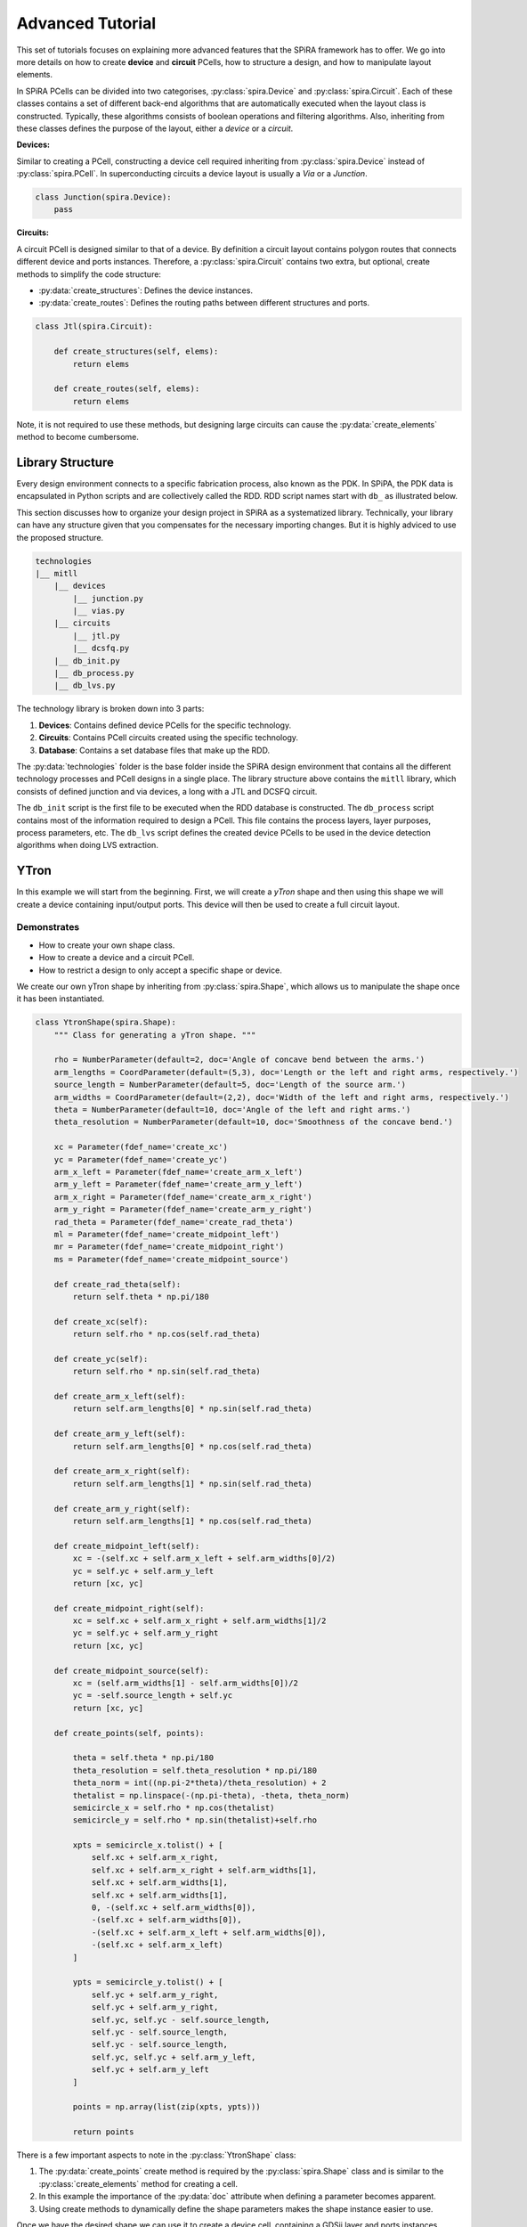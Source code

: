 #################
Advanced Tutorial
#################

This set of tutorials focuses on explaining more advanced features that the SPiRA framework
has to offer. We go into more details on how to create **device** and **circuit** PCells,
how to structure a design, and how to manipulate layout elements.

In SPiRA PCells can be divided into two categorises, :py:class:`spira.Device` and :py:class:`spira.Circuit`.
Each of these classes contains a set of different back-end algorithms that are automatically executed when
the layout class is constructed. Typically, these algorithms consists of boolean operations and filtering algorithms.
Also, inheriting from these classes defines the purpose of the layout, either a *device* or a *circuit*.

**Devices:**

Similar to creating a PCell, constructing a device cell required inheriting from :py:class:`spira.Device`
instead of :py:class:`spira.PCell`. In superconducting circuits a device layout is usually a *Via* or a *Junction*.

.. code-block:: python

    class Junction(spira.Device):
        pass

**Circuits:**

A circuit PCell is designed similar to that of a device. By definition a circuit layout contains polygon
routes that connects different device and ports instances. Therefore, a :py:class:`spira.Circuit` contains
two extra, but optional, create methods to simplify the code structure:

* :py:data:`create_structures`: Defines the device instances.
* :py:data:`create_routes`: Defines the routing paths between different structures and ports.

.. code-block:: python

    class Jtl(spira.Circuit):

        def create_structures(self, elems):
            return elems

        def create_routes(self, elems):
            return elems

Note, it is not required to use these methods, but designing large circuits can cause the
:py:data:`create_elements` method to become cumbersome.


*****************
Library Structure
*****************

Every design environment connects to a specific fabrication process, also known as the PDK.
In SPiPA, the PDK data is encapsulated in Python scripts and are collectively called the RDD.
RDD script names start with ``db_`` as illustrated below.

This section discusses how to organize your design project in SPiRA as a systematized library.
Technically, your library can have any structure given that you compensates for the necessary
importing changes. But it is highly adviced to use the proposed structure.

.. code-block:: bash

    technologies
    |__ mitll
        |__ devices
            |__ junction.py
            |__ vias.py
        |__ circuits
            |__ jtl.py
            |__ dcsfq.py
        |__ db_init.py
        |__ db_process.py
        |__ db_lvs.py

The technology library is broken down into 3 parts:

1. **Devices**: Contains defined device PCells for the specific technology.
2. **Circuits**: Contains PCell circuits created using the specific technology.
3. **Database**: Contains a set database files that make up the RDD.

The :py:data:`technologies` folder is the base folder inside the SPiRA design environment that
contains all the different technology processes and PCell designs in a single place. The library structure
above contains the ``mitll`` library, which consists of defined junction and via devices, a long
with a JTL and DCSFQ circuit. 

The ``db_init`` script is the first file to be executed when the RDD database is constructed.
The ``db_process`` script contains most of the information required to design a PCell.
This file contains the process layers, layer purposes, process parameters, etc.
The ``db_lvs`` script defines the created device PCells to be used in the device detection
algorithms when doing LVS extraction.


*****
YTron
*****

In this example we will start from the beginning. First, we will create a *yTron* shape
and then using this shape we will create a device containing input/output ports.
This device will then be used to create a full circuit layout.

Demonstrates
============

* How to create your own shape class.
* How to create a device and a circuit PCell.
* How to restrict a design to only accept a specific shape or device.

We create our own yTron shape by inheriting from :py:class:`spira.Shape`, which allows us
to manipulate the shape once it has been instantiated.

.. code-block:: python

    class YtronShape(spira.Shape):
        """ Class for generating a yTron shape. """

        rho = NumberParameter(default=2, doc='Angle of concave bend between the arms.')
        arm_lengths = CoordParameter(default=(5,3), doc='Length or the left and right arms, respectively.')
        source_length = NumberParameter(default=5, doc='Length of the source arm.')
        arm_widths = CoordParameter(default=(2,2), doc='Width of the left and right arms, respectively.')
        theta = NumberParameter(default=10, doc='Angle of the left and right arms.')
        theta_resolution = NumberParameter(default=10, doc='Smoothness of the concave bend.')

        xc = Parameter(fdef_name='create_xc')
        yc = Parameter(fdef_name='create_yc')
        arm_x_left = Parameter(fdef_name='create_arm_x_left')
        arm_y_left = Parameter(fdef_name='create_arm_y_left')
        arm_x_right = Parameter(fdef_name='create_arm_x_right')
        arm_y_right = Parameter(fdef_name='create_arm_y_right')
        rad_theta = Parameter(fdef_name='create_rad_theta')
        ml = Parameter(fdef_name='create_midpoint_left')
        mr = Parameter(fdef_name='create_midpoint_right')
        ms = Parameter(fdef_name='create_midpoint_source')

        def create_rad_theta(self):
            return self.theta * np.pi/180

        def create_xc(self):
            return self.rho * np.cos(self.rad_theta)

        def create_yc(self):
            return self.rho * np.sin(self.rad_theta)

        def create_arm_x_left(self):
            return self.arm_lengths[0] * np.sin(self.rad_theta)

        def create_arm_y_left(self):
            return self.arm_lengths[0] * np.cos(self.rad_theta)

        def create_arm_x_right(self):
            return self.arm_lengths[1] * np.sin(self.rad_theta)

        def create_arm_y_right(self):
            return self.arm_lengths[1] * np.cos(self.rad_theta)

        def create_midpoint_left(self):
            xc = -(self.xc + self.arm_x_left + self.arm_widths[0]/2)
            yc = self.yc + self.arm_y_left
            return [xc, yc]

        def create_midpoint_right(self):
            xc = self.xc + self.arm_x_right + self.arm_widths[1]/2
            yc = self.yc + self.arm_y_right
            return [xc, yc]

        def create_midpoint_source(self):
            xc = (self.arm_widths[1] - self.arm_widths[0])/2
            yc = -self.source_length + self.yc
            return [xc, yc]

        def create_points(self, points):

            theta = self.theta * np.pi/180
            theta_resolution = self.theta_resolution * np.pi/180
            theta_norm = int((np.pi-2*theta)/theta_resolution) + 2
            thetalist = np.linspace(-(np.pi-theta), -theta, theta_norm)
            semicircle_x = self.rho * np.cos(thetalist)
            semicircle_y = self.rho * np.sin(thetalist)+self.rho

            xpts = semicircle_x.tolist() + [
                self.xc + self.arm_x_right,
                self.xc + self.arm_x_right + self.arm_widths[1],
                self.xc + self.arm_widths[1],
                self.xc + self.arm_widths[1],
                0, -(self.xc + self.arm_widths[0]),
                -(self.xc + self.arm_widths[0]),
                -(self.xc + self.arm_x_left + self.arm_widths[0]),
                -(self.xc + self.arm_x_left)
            ]

            ypts = semicircle_y.tolist() + [
                self.yc + self.arm_y_right,
                self.yc + self.arm_y_right,
                self.yc, self.yc - self.source_length,
                self.yc - self.source_length,
                self.yc - self.source_length,
                self.yc, self.yc + self.arm_y_left,
                self.yc + self.arm_y_left
            ]

            points = np.array(list(zip(xpts, ypts)))

            return points

There is a few important aspects to note in the :py:class:`YtronShape` class:

1. The :py:data:`create_points` create method is required by the :py:class:`spira.Shape` class and is similar
   to the :py:class:`create_elements` method for creating a cell.
2. In this example the importance of the :py:data:`doc` attribute when defining a parameter becomes apparent.
3. Using create methods to dynamically define the shape parameters makes the shape instance easier to use.

Once we have the desired shape we can use it to create a device cell, containing a GDSii layer and ports instances.

.. code-block:: python

    # ...

    class YtronDevice(spira.Device):

        shape = spira.ShapeParameter(restriction=spira.RestrictType([YtronShape]))

        def create_elements(self, elems):
            elems += spira.Polygon(shape=self.shape, layer=RDD.PLAYER.M1.METAL)
            return elems

        def create_ports(self, ports):

            left_arm_width = self.shape.arm_widths[0]
            rigth_arm_width = self.shape.arm_widths[1]
            src_arm_width = self.shape.arm_widths[0] + self.shape.arm_widths[1] + 2*self.shape.xc

            ports += spira.Port(name='Pl_M1', midpoint=self.shape.ml, width=left_arm_width, orientation=90)
            ports += spira.Port(name='Pr_M1', midpoint=self.shape.mr, width=rigth_arm_width, orientation=90)
            ports += spira.Port(name='Psrc_M1', midpoint=self.shape.ms, width=src_arm_width, orientation=270)

            return ports

    >>> shape = YtronShape(theta_resolution=100)
    >>> D = YtronDevice(shape=shape)
    >>> D.gdsii_output()

.. image:: _figures/_adv_0_ytron.png
    :align: center

The :py:data:`shape` parameter defined in the :py:class:`YtronDevice` class restricts the instance to only receive
a shape of type :py:class:`YtronShape`. Using the shape parameters the port instances for each arms
can be defined and added to the PCell instance. The created yTron device can now be used in a circuit:

.. code-block:: python

    class YtronCircuit(spira.Circuit):

        ytron = spira.Parameter(fdef_name='create_ytron', doc='Places an instance of the ytron device.')

        @spira.cache()
        def get_io_ports(self):
            p1 = spira.Port(name='P1_M1', midpoint=(-10,10), orientation=0)
            p2 = spira.Port(name='P2_M1', midpoint=(5,10), width=0.5, orientation=270)
            p3 = spira.Port(name='P3_M1', midpoint=(0,-10), width=1, orientation=90)
            return [p1, p2, p3]

        def create_ytron(self):
            shape = YtronShape(rho=0.5, theta=5)
            D = YtronDevice(shape=shape)
            return spira.SRef(alias='ytron', reference=D)

        def create_elements(self, elems):
            p1, p2, p3 = self.get_io_ports()

            elems += self.ytron

            elems += spira.RouteManhattan(
                ports=[self.ytron.ports['Pl_M1'], p1],
                width=self.ytron.ref.shape.arm_widths[0],
                layer=RDD.PLAYER.M1.METAL,
                corners=self.corners)

            elems += spira.RouteStraight(p1=p2,
                p2=self.ytron.ports['Pr_M1'],
                layer=RDD.PLAYER.M1.METAL,
                path_type='sine', width_type='sine')

            elems += spira.RouteStraight(p1=p3,
                p2=self.ytron.ports['Psrc_M1'],
                layer=RDD.PLAYER.M1.METAL,
                path_type='sine', width_type='sine')

            return elems

        def create_ports(self, ports):
            ports += self.get_io_ports()
            return ports

The figure below shows the output of the yTron PCell if the class was constructed inheriting from
:py:class:`spira.PCell`. The metal layers are separated and the connection ports are still visible.

.. image:: _figures/_adv_0_ytron_pcell.png
    :align: center

The following figure is the final result when inheriting from :py:class:`spira.Circuit`
rather than :py:class:`spira.PCell`. The contacting metal layers are merged and the redundant ports are filtered.

.. image:: _figures/_adv_0_ytron_circuit.png
    :align: center

From the code above we can see that three routes are defined.
The first, connects the left arm with the first port using a basic manhattan structure.
The second and third, connects the right arm to the second port and the source arm to the third port,
but uses a ``sine`` path type to generate the routing polygons.


**********
Via Device
**********

Via devices generally following the same design patterns, but still require explicit construction
to describe how PDK data should be handled on instance creation. This example illustrated the
creation of the *alternative resistor via contact* that is responsible to connecting resistive
layer ``R5`` to inductive layer ``M6``.

Demonstrates
============

* How to create a via device.
* How to add range restrictions to parameters.
* How to create a cell that validates design rules on instance creation.

Recall, that by definition a PCell script is responsible for describing the interrelations between
layout elements and defined parameters. These parameters can be design restrictions imposed by the
specific fabrication technology.

.. code-block:: python

    class ViaC5RA(spira.Device):
        """ Via component for the MiTLL process. """

        width = spira.NumberParameter(default=RDD.R5.MIN_SIZE, restriction=spira.RestrictRange(lower=RDD.R5.MIN_SIZE))

        height = spira.Parameter(fdef_name='create_height')
        via_width = spira.Parameter(fdef_name='create_via_width')
        via_height = spira.Parameter(fdef_name='create_via_height')

        m6_width = spira.Parameter(fdef_name='create_m6_width', doc='Width of the via layer polygon.')
        m6_height = spira.Parameter(fdef_name='create_m6_height', doc='Width of the via layer polygon.')

        def create_m6_width(self):
            return (self.via_width + 2*RDD.C5R.M6_MIN_SURROUND)

        def create_via_width(self):
            return (self.width + 2*RDD.C5R.R5_MAX_SIDE_SURROUND)

        def create_via_height(self):
            return RDD.C5R.MIN_SIZE

        def create_height(self):
            return self.via_height + 2*RDD.R5.C5R_MIN_SURROUND

        def create_elements(self, elems):
            elems += spira.Box(layer=RDD.PLAYER.C5R.VIA, width=self.via_width, height=self.via_height, enable_edges=False)
            elems += spira.Box(alias='M6', layer=RDD.PLAYER.M6.METAL, width=self.m6_width, height=self.height, enable_edges=False)
            elems += spira.Box(alias='R5', layer=RDD.PLAYER.R5.METAL, width=self.width, height=self.height, enable_edges=False)
            return elems

        def create_ports(self, ports):
            p0 = self.elements['M6'].ports.unlock
            p1 = self.elements['R5'].ports.unlock
            return ports

Thus, the code for the via PCell defined above is responsible for describing how the top and bottom metal layers
must be constructed in relation to the contact layer without violating any design rules. The PCell defines the specific
design rules applicable to the creation of this via device.


********
Resistor
********

In Single Flux Quantum (SFQ) logic circuits, we typically use a shunt resistance for the biasing section
of the circuit. Therefore, we would want to create a single resistor PCell that can be used as a template
in more complex circuit PCells. Here, we design a resistor that parameterized its width, length, and
type of via connection to other metal layers. 

Demonstrates
============

* How to design a circuit that can interchange different via devices.
* How to restrict the circuit to only accept vias of a certain type.
* How to activate specific port edges that can be used for external connetions.

This PCell can iterate between two different vias connections that connect metal layer ``R5`` and ``M6``;
the *alternative* version of the *standard* version.

.. code-block:: python

    class Resistor(spira.Circuit):
        """ Resistor PCell of type Circuit between two vias connecting to layer M6. """

        length = spira.NumberParameter(default=7)
        width = spira.NumberParameter(
            default=RDD.R5.MIN_SIZE,
            restriction=spira.RestrictRange(lower=RDD.R5.MIN_SIZE),
            doc='Width of the shunt resistance.')
        via = spira.CellParameter(
            default=dev.ViaC5RS,
            restriction=spira.RestrictType([dev.ViaC5RA, dev.ViaC5RS]),
            doc='Via component for connecting R5 to M6')
        text_type = spira.NumberParameter(default=92)

        via_left = spira.Parameter(fdef_name='create_via_left')
        via_right = spira.Parameter(fdef_name='create_via_right')

        def validate_parameters(self):
            if self.length < self.width:
                raise ValueError('Length cannot be less than width.')
            return True

        def create_via_left(self):
            via = self.via(width=0.3+self.width)
            T = spira.Rotation(rotation=-90)
            S = spira.SRef(via, transformation=T)
            return S

        def create_via_right(self):
            via = self.via(width=0.3+self.width)
            T = spira.Rotation(rotation=-90, rotation_center=(self.length, 0))
            S = spira.SRef(via, midpoint=(self.length, 0), transformation=T)
            return S

        def create_elements(self, elems):

            elems += [self.via_left, self.via_right]

            elems += RouteStraight(
                p1=self.via_left.ports['E0_R5'],
                p2=self.via_right.ports['E2_R5'],
                layer=RDD.PLAYER.R5.METAL)

            return elems

        def create_ports(self, ports):

            ports += self.via_left.ports['E1_M6'].copy(name='P1_M6')
            ports += self.via_left.ports['E2_M6'].copy(name='P2_M6')
            ports += self.via_left.ports['E3_M6'].copy(name='P3_M6')

            ports += self.via_right.ports['E0_M6'].copy(name='P4_M6')
            ports += self.via_right.ports['E1_M6'].copy(name='P5_M6')
            ports += self.via_right.ports['E3_M6'].copy(name='P6_M6')

            return ports

The :py:data:`length` parameter can be any value as long as it is larger than the width. Therefore, the
length parameter has no restrictions, but are validated once all parameters have been defined using the
:py:data:`validate_parameters` method. The :py:data:`width` parameter is restricted to a minimum size,
which implicitly mean the length is also restricted to this size value. The :py:data:`via` parameter
has to be a PCell class and has to be of type :py:class:`dev.ViaC5RA` or :py:class:`dev.ViaC5RS`.

We only want to connect to the connection vias of the instance, and therefore we only activate the ports
of the two via instance, instead of activating all possible edge ports, as shown in the :py:data:`create_ports` method.

******************
Josephson Junction
******************

The Josephson junction is the most important device in any SDE circuit. We want to create a junction PCell
that parameterizes the following device attributes:

* The shunt resistor width.
* The shunt resistor length.
* The junction layer radius.
* Boolean parameters to include/exclude via connections to ground and skyplane.

Demonstrates
============

* How to design a fully parameterized Josephson junction.
* How to add a bounding box around a set of polygon objects.

The design of the junction is broken down into three sections; a top section, a bottom section, and the shunt
resistor that connects the top and bottom sections. The top and bottom section each are wrapped with a
bounding box polygon of metal layer ``M6``.

.. code-block:: python

    class __Junction__(spira.Cell):
        """ Base class for Junction PCell. """

        radius = spira.NumberParameter()
        width = spira.NumberParameter(doc='Shunt resistance width')
        c5r = spira.Parameter(fdef_name='create_c5r')


    class I5Contacts(__Junction__):
        """ Cell that contains all the vias of the bottom halve of the Junction. """

        i5 = spira.Parameter(fdef_name='create_i5')
        i6 = spira.Parameter(fdef_name='create_i6')

        sky_via = spira.BoolParameter(default=False)

        def create_i5(self):
            via = dev.ViaI5()
            V = spira.SRef(via, midpoint=(0,0))
            return V

        def create_i6(self):
            c = self.i5.midpoint
            w = (self.i5.ref.width + 4*RDD.I6.I5_MIN_SURROUND)
            via = dev.ViaI6(width=w, height=w)
            V = spira.SRef(via, midpoint=c)
            return V

        def create_c5r(self):
            # via = dev.ViaC5RA(width=self.width)
            via = dev.ViaC5RS()
            V = spira.SRef(via)
            if self.sky_via is True:
                V.connect(port=V.ports['E0_R5'], destination=self.i6.ports['E2_M6'], ignore_process=True)
            else:
                V.connect(port=V.ports['E0_R5'], destination=self.i5.ports['E2_M5'], ignore_process=True)
            return V

        def create_elements(self, elems):

            # Add the two via instances.
            elems += [self.i5, self.c5r]

            # Add the skyplane via instance if required.
            if self.sky_via is True:
                elems += self.i6

            # Add bounding box around all elements.
            box_shape = elems.bbox_info.bounding_box(margin=0.1)
            elems += spira.Polygon(shape=box_shape, layer=RDD.PLAYER.M6.METAL)

            return elems

        def create_ports(self, ports):
            ports += self.i5.ports['E2_M5'].copy(name='P2_M5')
            ports += self.c5r.ports['E2_R5'].copy(name='P2_R5')
            return ports


    class J5Contacts(__Junction__):
        """ Cell that contains all the vias of the top halve of the Junction. """

        j5 = spira.Parameter(fdef_name='create_j5')

        def create_j5(self):
            jj = dev.JJ(width=2*self.radius)
            D = spira.SRef(jj, midpoint=(0,0))
            return D

        def create_c5r(self):
            # via = dev.ViaC5RA(width=self.width)
            via = dev.ViaC5RS()
            V = spira.SRef(via)
            V.connect(port=V.ports['E0_R5'], destination=self.j5.ports['E0_M5'], ignore_process=True)
            return V

        def create_elements(self, elems):

            # Add the two via instances.
            elems += [self.j5, self.c5r]

            # Add bounding box around all elements.
            box_shape = elems.bbox_info.bounding_box(margin=0.1)
            elems += spira.Polygon(shape=box_shape, layer=RDD.PLAYER.M6.METAL)

            return elems

        def create_ports(self, ports):
            ports += self.j5.ports['E0_M5'].copy(name='P0_M5')
            ports += self.c5r.ports['E2_R5'].copy(name='P2_R5')
            return ports

The :py:class:`J5Contacts` and :py:class:`I5Contacts` classes are the top and bottom sections, respectively.
The :py:class:`__Junction__` class is a base class that contains parameters common to both of these classes.
As shown in the :py:data:`create_elements` methods for both classes a metal bounding box is added around
all defined elements.

The results for :py:class:`J5Contacts` is shown below and consists of a ``C5R`` via that connects
layer ``R5`` and a junction via that contains the actually junction layer.

.. image:: _figures/_adv_junction_top.png
    :align: center

The result for :py:class:`I5Contacts` is shown below and consists of a ``C5R`` via that connects
layer ``R5`` and a ``I5`` via that connects layer ``M5`` to layer ``M6``. The skyplane via that connects
``M6`` to ``M7`` is optional depending on the boolean value of the :py:data:`sky_via` parameter.

.. image:: _figures/_adv_junction_bot.png
    :align: center

.. code-block:: python

    class Junction(spira.Device):

        text_type = spira.NumberParameter(default=91)

        length = spira.NumberParameter(default=1.5, doc='Length of the shunt resistance.')

        width = spira.NumberParameter(
            default=RDD.R5.MIN_SIZE,
            restriction=spira.RestrictRange(lower=RDD.R5.MIN_SIZE, upper=RDD.R5.MAX_WIDTH),
            doc='Width of the shunt resistance.')

        radius = spira.NumberParameter(
            default=RDD.J5.MIN_SIZE,
            restriction=spira.RestrictRange(lower=RDD.J5.MIN_SIZE, upper=RDD.J5.MAX_SIZE),
            doc='Radius of the circular junction layer.')

        i5 = spira.Parameter(fdef_name='create_i5_cell')
        j5 = spira.Parameter(fdef_name='create_j5_cell')

        gnd_via = spira.BoolParameter(default=False)
        sky_via = spira.BoolParameter(default=False)

        def create_i5_cell(self):
            D = I5Contacts(width=self.width, radius=self.radius, sky_via=self.sky_via)
            S = spira.SRef(D)
            S.move(midpoint=S.ports['P2_R5'], destination=(0, self.length))
            return S

        def create_j5_cell(self):
            D = J5Contacts(width=self.width, radius=self.radius)
            S = spira.SRef(D)
            S.move(midpoint=S.ports['P2_R5'], destination=(0,0))
            return S

        def create_elements(self, elems):

            elems += self.i5
            elems += self.j5

            elems += RouteStraight(
                p1=self.i5.ports['P2_R5'].copy(width=self.width),
                p2=self.j5.ports['P2_R5'].copy(width=self.width),
                layer=RDD.PLAYER.R5.METAL)

            if self.gnd_via is True:
                i4 = dev.ViaI4()
                elems += spira.SRef(i4, midpoint=m5_block.center)

            box_shape = elems.bbox_info.bounding_box(margin=0.1)
            elems += spira.Polygon(shape=box_shape, layer=RDD.PLAYER.M5.METAL)

            return elems

        def create_ports(self, ports):
            ports += self.j5.ports['E0_M6'].copy(name='P0_M6')
            ports += self.j5.ports['E1_M6'].copy(name='P1_M6')
            ports += self.j5.ports['E3_M6'].copy(name='P3_M6')
            ports += self.i5.ports['E1_M6'].copy(name='P4_M6')
            ports += self.i5.ports['E2_M6'].copy(name='P5_M6')
            ports += self.i5.ports['E3_M6'].copy(name='P6_M6')
            return ports

The :py:class:`Junction` class is created and instances of the :py:class:`J5Contacts` and :py:class:`I5Contacts`
cells are added and moved relative to eachother with a separation distance equal to the length of the shunt resistor.
The instances of of these two cells are then connection via a resistive route. For debugging purposes we can disable
the operations preformed by the :py:class:`spira.Device` class by setting ``pcell=False``. The output is shown below
displays the individual layers of each instance.

.. image:: _figures/_adv_junction_false.png
    :align: center

By enabling PCell operations again we can see that the overlapping metal layers are merged by similar process
polygon, as shown in the figure below.

.. image:: _figures/_adv_junction_true.png
    :align: center



***************************
Josephson Transmission Line
***************************

The Josephson Transmission Line (JTL) is the most basic SFQ circuit and consist of two junctions, an
input and output port, and a biasing port.

Demonstrates
============

* How to define routes between different ports and devices.
* How to parameterize the route widths.
* How to include a device PCell into higher hierarchical designs.

We define three width parameters to control the polygon routing width between:

1. The input port and first junction.
2. The ouput port and second junction.
3. The first junction and second junction.

Next, we create a set of *create methods* to define device and port instances.

.. code-block:: python

    class Jtl(spira.PCell):

        w1 = spira.NumberParameter(
            default=RDD.M6.MIN_SIZE,
            restriction=RestrictRange(lower=RDD.M6.MIN_SIZE, upper=RDD.M6.MAX_WIDTH),
            doc='Width of left inductor.'
        )
        w2 = spira.NumberParameter(
            default=RDD.M6.MIN_SIZE,
            restriction=RestrictRange(lower=RDD.M6.MIN_SIZE, upper=RDD.M6.MAX_WIDTH),
            doc='Width of middle inductor.'
        )
        w3 = spira.NumberParameter(
            default=RDD.M6.MIN_SIZE,
            restriction=RestrictRange(lower=RDD.M6.MIN_SIZE, upper=RDD.M6.MAX_WIDTH),
            doc='Width of rigth inductor.'
        )

        p1 = spira.Parameter(fdef_name='create_p1')
        p2 = spira.Parameter(fdef_name='create_p2')
        p3 = spira.Parameter(fdef_name='create_p3')
        p4 = spira.Parameter(fdef_name='create_p4')

        jj1 = spira.Parameter(fdef_name='create_jj_left')
        jj2 = spira.Parameter(fdef_name='create_jj_right')

        shunt = spira.Parameter(fdef_name='create_shunt')

        bias_res = spira.Parameter(fdef_name='create_bias_res')
        via1 = spira.Parameter(fdef_name='create_via1')

        def create_p1(self):
            p1 = spira.Port(name='P1_M6', width=self.w1)
            return p1.distance_alignment(port=p1, destination=self.jj1.ports['P1_M6'], distance=-10)

        def create_p2(self):
            p2 = spira.Port(name='P2_M6', width=self.w1)
            return p2.distance_alignment(port=p2, destination=self.jj2.ports['P3_M6'], distance=10)

        def create_p3(self):
            return spira.Port(name='P3_M6', midpoint=(0, 15), orientation=270, width=self.w1)

        def create_p4(self):
            return spira.Port(name='P4_M6', midpoint=(0, 1.5), orientation=90, width=self.w1)

        def create_jj_left(self):
            jj = dev.Junction(length=1.9, width=1, radius=0.91)
            T = spira.Rotation(rotation=180, rotation_center=(-10,0))
            S = spira.SRef(jj, midpoint=(-10,0), transformation=T)
            return S

        def create_jj_right(self):
            jj = dev.Junction(length=1.9, width=1, radius=0.91)
            T = spira.Rotation(rotation=180, rotation_center=(10,0))
            S = spira.SRef(jj, midpoint=(10,0), transformation=T)
            return S

        def create_shunt(self):
            D = Resistor(width=1, length=3.7)
            S = spira.SRef(reference=D, midpoint=(0,0))
            S.distance_alignment(port='P2_M6', destination=self.p3, distance=-2.5)
            return S

        def create_elements(self, elems):

            elems += self.jj1
            elems += self.jj2
            elems += self.shunt

            elems += RouteStraight(p1=self.p1,
                p2=self.jj1.ports['P1_M6'].copy(width=self.p1.width),
                layer=RDD.PLAYER.M6.ROUTE)

            elems += RouteStraight(p1=self.p2,
                p2=self.jj2.ports['P3_M6'].copy(width=self.p2.width),
                layer=RDD.PLAYER.M6.ROUTE)

            elems += RouteStraight(
                p1=self.jj1.ports['P3_M6'].copy(width=self.w2),
                p2=self.jj2.ports['P1_M6'].copy(width=self.w2),
                layer=RDD.PLAYER.M6.ROUTE)

            elems += RouteStraight(p1=self.shunt.ports['P2_M6'], p2=self.p3, layer=RDD.PLAYER.M6.ROUTE)
            elems += RouteStraight(p1=self.shunt.ports['P4_M6'], p2=self.p4, layer=RDD.PLAYER.M6.ROUTE)

            return elems

        def create_ports(self, ports):
            ports += self.p1
            ports += self.p2
            ports += self.p3
            ports += self.p4
            return ports

This examples place two junctions, :py:data:`jj_left` and :py:data:`jj_right`, at positions (-10,0) and
(10,0). The input port is placed a ditance of -10 to the left of :py:data:`jj_left`, and the ouput port
a distance of 10 to the right of :py:data:`jj_right`.

The biasing port, :py:data:`p3` is place at position (0,15) and port ``P2_M6`` of the biasing resistor PCell
is place a distance of 2.5 to the bottom of :py:data:`p3`.

.. image:: _figures/_adv_jtl_false.png
    :align: center
    

************************
Electrical Rule Checking
************************

The electrical rule checking algorithm is executed using a filtering method. Therefore,
it is easily enabled/disabled for debugging purposes.

Demonstrates
============

* How to toggle the ERC algorithm.
* How to view the electrical rule checking results using **virtual modeling**.

.. code-block:: python

    # Create an instance of the PCell class.
    D = Jtl()

    # Apply the ERC and Port Excitation algorithms to the cell.
    f = RDD.FILTERS.PCELL.MASK

    D = f(D)

    from spira.yevon.vmodel.virtual import virtual_connect
    v_model = virtual_connect(device=D)

    v_model.view_virtual_connect(show_layers=True)

The above example illustrates how electrical rule checking can be debugged using virtually constructed
polygons. The resultant layout or view of a cicuit that contains virtual elements that will not be included
in the final design, is called a virtual model.


******************
Netlist Extraction
******************

Netlists for PCells can be extracted and viewed in a graph representation.

Demonstrates
============

* How to extract the netlist graph of a PCell.
* How to view the extracted graph.

.. code-block:: python

    # Create an instance of the PCell class.
    D = Jtl()

    # Apply the ERC and Port Excitation algorithms to the cell.
    D = RDD.FILTERS.PCELL.MASK(D)

    # Extract the physical netlist.
    net = D.extract_netlist

    # View the netlist.
    D.netlist_view(net=net)

Before running the netlist extraction algorithm it is important to first
apply the required filters to the pcell instance. These filters includes
the electrical rule checking run and compressing terminal ports down onto
their corresponding polygon instances. The following image shows the 
extracted netlist of a basic JTL layout.

.. image:: _figures/_adv_jtl_netlist.png
    :align: center

Once the pcell instance has been updated with the necessary information,
a netlist can be extracted and viewed. It is also possible to toggle certain
filters for debugging purposes:

.. code-block:: python

    D = Jtl()

    f = RDD.FILTERS.PCELL.MASK

    f['pin_attach'] = False

    D = f(D)

    net = D.extract_netlist

    D.netlist_view(net=net)

The above example illustrates the extracted netlist if the **pin attach**
algorithm is disabled. The added terminal ports are not detected by the 
netlist run, since they are not compressed down the layout hierarchy onto 
their corresponding polygons.



